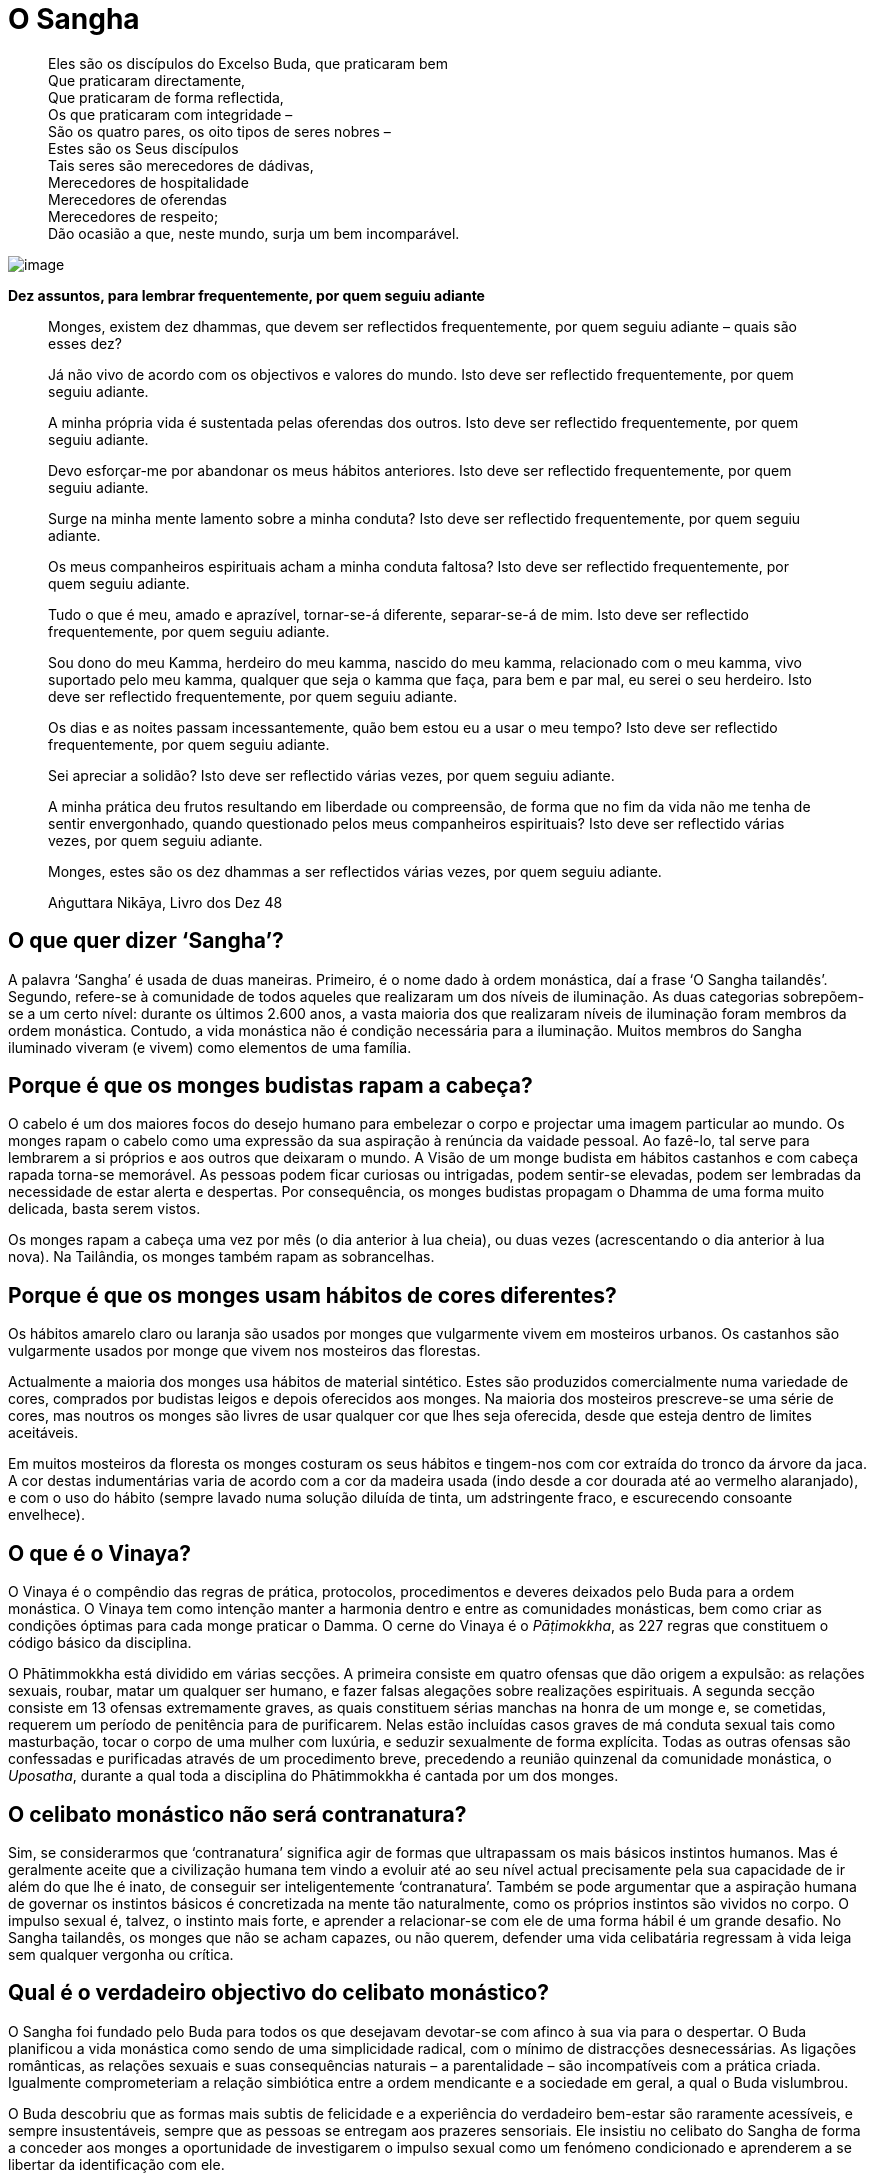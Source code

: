 = O Sangha

____
Eles são os discípulos do Excelso Buda, que praticaram bem +
Que praticaram directamente, +
Que praticaram de forma reflectida, +
Os que praticaram com integridade – +
São os quatro pares, os oito tipos de seres nobres – +
Estes são os Seus discípulos +
Tais seres são merecedores de dádivas, +
Merecedores de hospitalidade +
Merecedores de oferendas +
Merecedores de respeito; +
Dão ocasião a que, neste mundo, surja um bem incomparável.
____

<<<

image::march-sRGB-crop.jpg[image]

*Dez assuntos, para lembrar frequentemente, por quem seguiu adiante*

____
Monges, existem dez dhammas, que devem ser reflectidos frequentemente,
por quem seguiu adiante – quais são esses dez?

Já não vivo de acordo com os objectivos e valores do mundo. Isto deve
ser reflectido frequentemente, por quem seguiu adiante.

A minha própria vida é sustentada pelas oferendas dos outros. Isto deve
ser reflectido frequentemente, por quem seguiu adiante.

Devo esforçar-me por abandonar os meus hábitos anteriores. Isto deve ser
reflectido frequentemente, por quem seguiu adiante.

Surge na minha mente lamento sobre a minha conduta? Isto deve ser
reflectido frequentemente, por quem seguiu adiante.

Os meus companheiros espirituais acham a minha conduta faltosa? Isto
deve ser reflectido frequentemente, por quem seguiu adiante.

Tudo o que é meu, amado e aprazível, tornar-se-á diferente, separar-se-á
de mim. Isto deve ser reflectido frequentemente, por quem seguiu
adiante.

Sou dono do meu Kamma, herdeiro do meu kamma, nascido do meu kamma,
relacionado com o meu kamma, vivo suportado pelo meu kamma, qualquer que
seja o kamma que faça, para bem e par mal, eu serei o seu herdeiro. Isto
deve ser reflectido frequentemente, por quem seguiu adiante.

Os dias e as noites passam incessantemente, quão bem estou eu a usar o
meu tempo? Isto deve ser reflectido frequentemente, por quem seguiu
adiante.

Sei apreciar a solidão? Isto deve ser reflectido várias vezes, por quem
seguiu adiante.

A minha prática deu frutos resultando em liberdade ou compreensão, de
forma que no fim da vida não me tenha de sentir envergonhado, quando
questionado pelos meus companheiros espirituais? Isto deve ser
reflectido várias vezes, por quem seguiu adiante.

Monges, estes são os dez dhammas a ser reflectidos várias vezes, por
quem seguiu adiante.

Aṅguttara Nikāya, Livro dos Dez 48
____

== O que quer dizer ‘Sangha’?

A palavra ‘Sangha’ é usada de duas maneiras. Primeiro, é o nome dado à
ordem monástica, daí a frase ‘O Sangha tailandês’. Segundo, refere-se à
comunidade de todos aqueles que realizaram um dos níveis de iluminação.
As duas categorias sobrepõem-se a um certo nível: durante os últimos
2.600 anos, a vasta maioria dos que realizaram níveis de iluminação
foram membros da ordem monástica. Contudo, a vida monástica não é
condição necessária para a iluminação. Muitos membros do Sangha
iluminado viveram (e vivem) como elementos de uma família.

== Porque é que os monges budistas rapam a cabeça?

O cabelo é um dos maiores focos do desejo humano para embelezar o corpo
e projectar uma imagem particular ao mundo. Os monges rapam o cabelo
como uma expressão da sua aspiração à renúncia da vaidade pessoal. Ao
fazê-lo, tal serve para lembrarem a si próprios e aos outros que
deixaram o mundo. A Visão de um monge budista em hábitos castanhos e com
cabeça rapada torna-se memorável. As pessoas podem ficar curiosas ou
intrigadas, podem sentir-se elevadas, podem ser lembradas da necessidade
de estar alerta e despertas. Por consequência, os monges budistas
propagam o Dhamma de uma forma muito delicada, basta serem vistos.

Os monges rapam a cabeça uma vez por mês (o dia anterior à lua cheia),
ou duas vezes (acrescentando o dia anterior à lua nova). Na Tailândia,
os monges também rapam as sobrancelhas.

== Porque é que os monges usam hábitos de cores diferentes?

Os hábitos amarelo claro ou laranja são usados por monges que
vulgarmente vivem em mosteiros urbanos. Os castanhos são vulgarmente
usados por monge que vivem nos mosteiros das florestas.

Actualmente a maioria dos monges usa hábitos de material sintético.
Estes são produzidos comercialmente numa variedade de cores, comprados
por budistas leigos e depois oferecidos aos monges. Na maioria dos
mosteiros prescreve-se uma série de cores, mas noutros os monges são
livres de usar qualquer cor que lhes seja oferecida, desde que esteja
dentro de limites aceitáveis.

Em muitos mosteiros da floresta os monges costuram os seus hábitos e
tingem-nos com cor extraída do tronco da árvore da jaca. A cor destas
indumentárias varia de acordo com a cor da madeira usada (indo desde a
cor dourada até ao vermelho alaranjado), e com o uso do hábito (sempre
lavado numa solução diluída de tinta, um adstringente fraco, e
escurecendo consoante envelhece).

== O que é o Vinaya?

O Vinaya é o compêndio das regras de prática, protocolos, procedimentos
e deveres deixados pelo Buda para a ordem monástica. O Vinaya tem como
intenção manter a harmonia dentro e entre as comunidades monásticas, bem
como criar as condições óptimas para cada monge praticar o Damma. O
cerne do Vinaya é o _Pāṭimokkha_, as 227 regras que constituem o código
básico da disciplina.

O Phātimmokkha está dividido em várias secções. A primeira consiste em
quatro ofensas que dão origem a expulsão: as relações sexuais, roubar,
matar um qualquer ser humano, e fazer falsas alegações sobre realizações
espirituais. A segunda secção consiste em 13 ofensas extremamente
graves, as quais constituem sérias manchas na honra de um monge e, se
cometidas, requerem um período de penitência para de purificarem. Nelas
estão incluídas casos graves de má conduta sexual tais como masturbação,
tocar o corpo de uma mulher com luxúria, e seduzir sexualmente de forma
explícita. Todas as outras ofensas são confessadas e purificadas através
de um procedimento breve, precedendo a reunião quinzenal da comunidade
monástica, o _Uposatha_, durante a qual toda a disciplina do
Phātimmokkha é cantada por um dos monges.

== O celibato monástico não será contranatura?

Sim, se considerarmos que ‘contranatura’ significa agir de formas que
ultrapassam os mais básicos instintos humanos. Mas é geralmente aceite
que a civilização humana tem vindo a evoluir até ao seu nível actual
precisamente pela sua capacidade de ir além do que lhe é inato, de
conseguir ser inteligentemente ‘contranatura’. Também se pode argumentar
que a aspiração humana de governar os instintos básicos é concretizada
na mente tão naturalmente, como os próprios instintos são vividos no
corpo. O impulso sexual é, talvez, o instinto mais forte, e aprender a
relacionar-se com ele de uma forma hábil é um grande desafio. No Sangha
tailandês, os monges que não se acham capazes, ou não querem, defender
uma vida celibatária regressam à vida leiga sem qualquer vergonha ou
crítica.

== Qual é o verdadeiro objectivo do celibato monástico?

O Sangha foi fundado pelo Buda para todos os que desejavam devotar-se
com afinco à sua via para o despertar. O Buda planificou a vida
monástica como sendo de uma simplicidade radical, com o mínimo de
distracções desnecessárias. As ligações românticas, as relações sexuais
e suas consequências naturais – a parentalidade – são incompatíveis com
a prática criada. Igualmente comprometeriam a relação simbiótica entre a
ordem mendicante e a sociedade em geral, a qual o Buda vislumbrou.

O Buda descobriu que as formas mais subtis de felicidade e a experiência
do verdadeiro bem-estar são raramente acessíveis, e sempre
insustentáveis, sempre que as pessoas se entregam aos prazeres
sensoriais. Ele insistiu no celibato do Sangha de forma a conceder aos
monges a oportunidade de investigarem o impulso sexual como um fenómeno
condicionado e aprenderem a se libertar da identificação com ele.

O Buda revelou que com a maturidade espiritual o instinto sexual não tem
sustentáculo e desvanece. Tal como os desejos sexuais, as percepções e
os pensamentos não são só um obstáculo à libertação, mas devem a sua
existência à ignorância profundamente enraizada sobre a verdadeira
realidade, a que os monásticos se dedicam a eliminar, e daí escolherem a
vida do celibato.

== Qual a finalidade da ronda esmoler?

Os budistas consideram que o trabalho dos monges (o estudo, a prática e
o ensinamento do Dhamma) é tão importante, que deveriam estar livres
para o concretizar sem quaisquer preocupações de necessidades básicas
materiais. As famílias acreditam obter muito mérito sempre que suportam
materialmente o Sangha.

O Buda projectou a disciplina monástica de forma a prevenir que os
monges se desligassem completamente do mundo. As regras de prática que
se relacionam com a comida são as que desempenham um maior papel na
obtenção deste objectivo. Uma regra, por exemplo, estipula que os monges
só podem comer a comida que lhes tenha sido formalmente oferecida pelos
leigos budistas na manhã a ser comida. Isto assegura o contacto diário
entre os leigos e os monges, significando que até o mosteiro mais remoto
na floresta deve estar num espaço próximo de uma aldeia, de tal forma
que se possa ir a pé. A ronda esmoler é uma expressão diária da relação
simbiótica entre o Sangha e a comunidade leiga budista. Por irem à
aldeia local, os monges recebem o seu sustento diário, e os leigos, no
acto de dádiva, são relembrados da moral e dos valores espirituais.

A ronda esmoler tem um benefício espiritual tanto para os monges como
para os leigos. Para os monges sinceros, é um relembrar humilde e
frequentemente comovente da generosidade que lhes permite levar uma vida
monástica. Inspira-os a expressar o seu apreço pela fé que lhes é
dedicada, por serem diligentes na prática dos seus deveres. A ronda
esmoler dá aos leigos budistas a oportunidade de começarem o dia com um
acto de generosidade. Sentem a alegria de dar e o contentamento de terem
contribuído para o bem-estar dos monges cuidados por eles. Também é uma
oportunidade para poderem dedicar aos seus entes queridos falecidos o
mérito que obtêm da sua generosidade. Muitos pais ensinam os filhos,
desde tenra idade, a pôr comida nas malgas dos monges, iniciando as
crianças numa actividade com os monges que consideram especial, bem como
criadora de um sentido de familiaridade e de conexão.

== Porque é que o Buda consentiu que os monges comessem carne?

A primeira razão e a mais importante é que comer carne não é, em si,
considerado censurável. O Buda consentiu que os monges comessem carne,
caso não tivessem visto, ouvido, ou suspeitado que quaisquer seres vivos
tivessem sido mortos especificamente para fazer a refeição para eles. Em
tal caso, não tendo contribuído de forma directa para a morte das
criaturas, os monges não criavam kamma por consumirem a sua carne. Tão
pouco o Buda proibiu que os monges praticassem o vegetarianismo, nem o
louvou. Os seus ensinamentos sobre comida focaram-se na importância de
se comer com moderação comida facilmente digerível, mais do que
defenderem qualquer dieta em particular.

Uma segunda consideração subjacente à atitude do Buda para com o
vegetarianismo no Sangha é o bem-estar a longo prazo na própria ordem.
Os monges são mendicantes, dependendo totalmente da generosidade das
famílias nas necessidades alimentares; não lhes é permitido cultivar,
armazenar ou cozinhar comida, nem podem colher frutos das árvores. Se o
Sangha se tornasse restrito em áreas nas quais dependesse de doadores
vegetarianos, a sua influência benéfica na sociedade seria
desnecessariamente limitada. O espírito de mendicância também seria
traído, caso os monges pedissem comida especial aos doadores, mais do
que estarem gratos por qualquer oferta, feita de boa fé.

== Para atingir a iluminação é preciso aderir a uma ordem monástica?

O Sangha foi criado pelo Buda especificamente de forma a providenciar as
condições óptimas para os homens e mulheres que quisessem comprometer-se
verdadeiramente com a via do despertar. Por esta razão, o Sangha é a
vocação que dá mais apoio para os que, seriamente, querem praticar o
Budismo. Contudo, a vida monástica não serve para todos, e mesmo muitas
pessoas que encaram a prática budista com seriedade têm obrigações que
não possibilitam a ordenação. Felizmente, para aqueles que não querem,
ou não podem levar uma vida monástica, seguir o caminho para a
iluminação numa família, embora difícil, pode conduzir a uma conclusão
satisfatória. Ao longo dos últimos séculos, muitos budistas leigos
levaram vidas exemplares e até alcançaram estádios de iluminação,
particularmente do primeiro nível, conhecidos como a ‘Entrada na
Corrente’.

== O que quer dizer ‘tudong’? O que é um ‘monge em tudong’?

O termo ‘tudong’ deriva do termo Pāli ‘dhutanga’ referindo-se a treze
práticas consentidas ao Sangha pelo Buda que ‘vão contra a corrente’.
Esta lista de práticas ascéticas incluem comer uma refeição por dia,
comer somente o que é colocado dentro da malga e viver junto à raiz de
uma árvore, e termina com a prática mais exigente: abster-se da postura
deitada. As práticas do tudong desempenham um papel proeminente nos
mosteiros da floresta do nordeste da Tailândia, e muitas estão inseridas
na vida diária das comunidades monásticas. Os monges partem para
determinadas práticas de tudong, por períodos limitados, de forma a
saírem fora da ‘zona de conforto’, e para energizarem as mentes quando
são apanhados na rotina.

Fora das comunidades monásticas a palavra ‘tudong’ é frequentemente
usada referindo-se à prática em que os monges andam pelo campo, passando
as noites debaixo das suas redes mosquiteiras (_glots_). Os monges em
tudong por vezes decidem deslocar-se de um mosteiro para outro; outras
vezes escolhem uma rota que lhes permita visitar professores afamados de
forma a pedirem conselhos e encorajamento. Muitos procuram as áreas
remotas de forma a testarem-se em ambientes menos familiares e
desconfortáveis, enfrentando os medos dos espíritos e dos animais
selvagens, meditando na solidão das montanhas e das cavernas.

== Os monges assumem os votos para sempre?

Entrar numa ordem monástica implica comprometer-se com a prática
monástica que lhes é propostadurante o tempo que entende ser necessário.
Um monge pode assumir para consigo próprio o voto de permanecer monge
para o resto da vida, mas tal não lhe é exigido. Na verdade, a maioria
dos que entram na ordem acabam por a deixar.

A ordenação temporária tem sido, desde há muito tempo, uma
característica chave do Budismo Tailandês. Tradicionalmente, os rapazes
ordenam-se por três meses no retiro da estação das chuvas (_vassa_), o
qual acontece entre as luas cheias de Julho e de Outubro. O valor deste
costume reside, em primeiro lugar, na possibilidade de um jovem receber
uma imersão nos valores morais e espirituais, antes de se comprometer
nos desafios do casamento e da carreira. Em segundo lugar, fornece-lhes
uma forma de poderem exprimir gratidão aos pais pela educação dada
(acredita-se que, através das suas ordenações, os pais obtêm grandes
méritos). Em terceiro lugar, este hábito cria laços entre os budistas
leigos e os mosteiros (onde, quer eles, quer a família, foram monges)
que perduram por gerações.

Os monges que se juntaram ao Sangha pretendendo permanecer aí o resto
das suas vidas, frequentemente sentem ser mais difícil do que tinham
imaginado, e após algum tempo, começa a surgir de novo o desejo da vida
leiga. Os professores geralmente aconselham os monges, que estão a
considerar deixar o hábito, a esperarem algum tempo antes de tomarem uma
decisão firme, para verem se as suas intenções mudam. Mas, se um monge
decidir deixar a ordem, não fica sujeito a qualquer estigma social. Pelo
contrário, as comunidades leigas budistas geralmente têm um respeito e
uma confiança especial pelos homens que passaram uma parte das suas
vidas como monges.

== O que é que os monges fazem diariamente?

A vida diária dos monges depende do tipo de mosteiro onde vivem, e do
nível da sua carreira monástica. Nos mosteiros situados nas aldeias,
vilas e cidades da Tailândia, os monges assistem aos serviços matinais e
vespertinos, saem para a ronda esmoler de manhã cedo, e passam o resto
do dia a estudar, ensinar ou a realizar deveres cerimoniais. Falando em
termos gerais, a prática da meditação não constitui a maior parte de
suas vidas. Nestes mosteiros os monges comem duas vezes por dia, a
primeira refeição depois da ronda esmoler, e a segunda por volta das
onze da manhã.

Nos mosteiros da floresta os monges levantam-se por volta das três da
manhã. Em alguns mosteiros os cânticos de grupo e a meditação acontecem
de manhã cedo e à noite, noutros, os monges meditam sozinhos. Logo ao
raiar do sol os monges põem-se a caminho para a ronda esmoler em
direcção aos vilarejos das redondezas, em itinerários que distanciam
entre, aproximadamente, dois a dez quilómetros. Os monges da floresta só
comem uma vez por dia, geralmente por volta das oito da manhã. Passam
muito do dia a praticar meditação, sentada e a andar. O estudo dos
livros tem um papel secundário e é deixado à escolha de cada um. Pode
ser que recebam instrução formal do seu professor, duas a quatro vezes
por mês. De tarde, os monges trabalham geralmente uma ou duas horas,
principalmente na limpeza dos edifícios monásticos e a varrer os
caminhos da floresta. Nos mosteiros mais pobres, é frequente os monges
fazerem algumas obras de construção de que precisam.

== Uma vez que os monges vivem em reclusão, que qualificações têm para aconselhar as pessoas sobre as suas famílias e seus problemas profissionais?

Pessoas de qualquer classe e nível social, velhos e novos, do sexo
masculino e feminino, vão visitar os monges seniores. Elas tratam das
suas vidas e problemas com estes monges, da mesma forma que os
ocidentais falam com um padre ou um terapeuta. Em resultado disso, esses
monges acabam por ter uma boa visão dos diversos problemas com que se
confrontam os seus discípulos leigos.

Uma vida devotada à compreensão da mente humana significa que os monges
séniores, particularmente os mestres em meditação, alcançaram profundas
realizações no que respeita à forma como a mente funciona, como cria
sofrimento e como se pode libertar de tal. Ao observarem profundamente o
funcionamento das próprias mentes, estes monges compreendem a mente dos
outros. Embora as situações que provocam emoções possam variar, as
emoções em si são universais. Ao falarem sobre os pensamentos, as
crenças, os desejos e medos que subjazem a vários problemas, os monges
podem chegar à raiz do assunto em causa, sem se atrapalharem por falta
de experiência pessoal em situações particulares.

== As mulheres podem ser monjas?

Sim, as mulheres podem ter uma vida monástica, dedicando as suas vidas
ao estudo e prática dos ensinamentos budistas, mas não da mesma maneira
que as monjas das primeiras gerações. Infelizmente, a ordem original das
monjas, o Sangha das Bhikkhunīs, extinguiu-se há mais de mil anos. A
visão que prevaleceu (embora não unânime) dos países budistas Theravāda
é que não é possível restaurar a ordem das Bhikkhunīs, uma vez que os
requisitos para a ordenação das Bhikkhunīs tal como o Buda estipulou não
podem ser preenchidos. Sendo a linha Theravāda uma tradição que se
define pela atitude conservadora para com os textos, não é de
surpreender que a atitude de ultrapassar as instruções dadas pelo
próprio Buda seja considerado impensável para muitos monges. Como
alternativa para as ordenações Bhikkhunīs, os países Theraváda
estabeleceram as suas próprias instituições quase monásticas para
mulheres com fé. Na Tailândia esta instituição é a ordem dos hábitos
brancos das _mae chee_.

A visão ortodoxa sobre a restauração das ordens Bhikkhunīs não é aceite
universalmente. Ao longo dos últimos anos, iniciou-se um movimento para
reestabelecer a ordem Bhikkhunī, principalmente instigado por mulheres
budistas de países ocidentais. Há um número crescente de mulheres que,
actualmente vivem como Bhikkhunīs, sendo que um pequeno número delas
reside na Tailândia.

== Alguma vez houve na Tailândia uma Ordem de Bhikkhunīs?

Na altura em que o primeiro reino tailandês se instalou em Sukhotai, no
séc. XII, a ordem das Bhikkhunīs já tinha sido extinta. É possível que
aproximadamente mil anos antes disso, na primeira vaga da propagação
budista, no que hoje é o centro da Tailândia, as Bhikkhunīs tenham
desempenhado algum papel, mas não há relatos históricos fiáveis de tal.
Seguramente não existe qualquer memória cultural de uma ‘idade de ouro’
budista, em que o Sangha fosse constituído de ambos: Bhikkhus e
Bhikkhunīs. Talvez isto ajude a explicar porque é que a atitude
tailandesa perante a restauração das ordens Bhikkhunīs seja pouco
entusiasta.

== Não é melhor trabalhar para tornar a sociedade um lugar melhor, em vez de se retirar para ser um monge ou uma monja?

A ordem monástica está ligada à sociedade em geral através de uma
complexa rede de relações. No cômputo geral, deve ser considerada mais
como uma parte especial da sociedade, do que um corpo exterior a ela.
Tornar-se monge não significa cortar todos os laços com o mundo, mas
antes adoptar uma nova relação com ele. Os monásticos defendem a
integridade dos ensinamentos do Buda, evitando que se diluam ou sejam
distorcidos. Põem em prática os ensinamentos e, ao longo das suas vidas,
tentam comprovar o valor de o fazerem. Os monges transmitem os
ensinamentos aos budistas leigos. Empreendem uma prática que, se feita
com sinceridade, os ajuda a moldar as qualidades da paz, compaixão e
sabedoria. Ao desempenharem estas funções, acredita-se que os monásticos
ajudam a preservar e disseminar os valores que corroboram nas tentativas
de fazer mudanças positivas na sociedade.

== Porque é que na Tailândia os monges recebem, das mulheres, oferendas sobre um pedaço de tecido, em vez de receberem directamente das suas mãos?

A prática não foi proposta pelo Buda, e não é seguida por outros monges
em outros países Theravāda. É uma convenção (possivelmente copiada de
algum ritual da corte Khmer) que foi adoptada pelo Sangha tailandês há
uns séculos atrás, de forma a manter a formalidade de relações entre
monges e mulheres leigas. O acto de doar cria, pela sua natureza, uma
certa intimidade entre aquele que dá e o que recebe. Ao aceitar ofertas
num pano, o monge cria uma artificialidade e distância no acto de doar,
servindo de ajuda à consciência, bem como uma restrição, tanto para o
monge, como para a mulher que dá.
